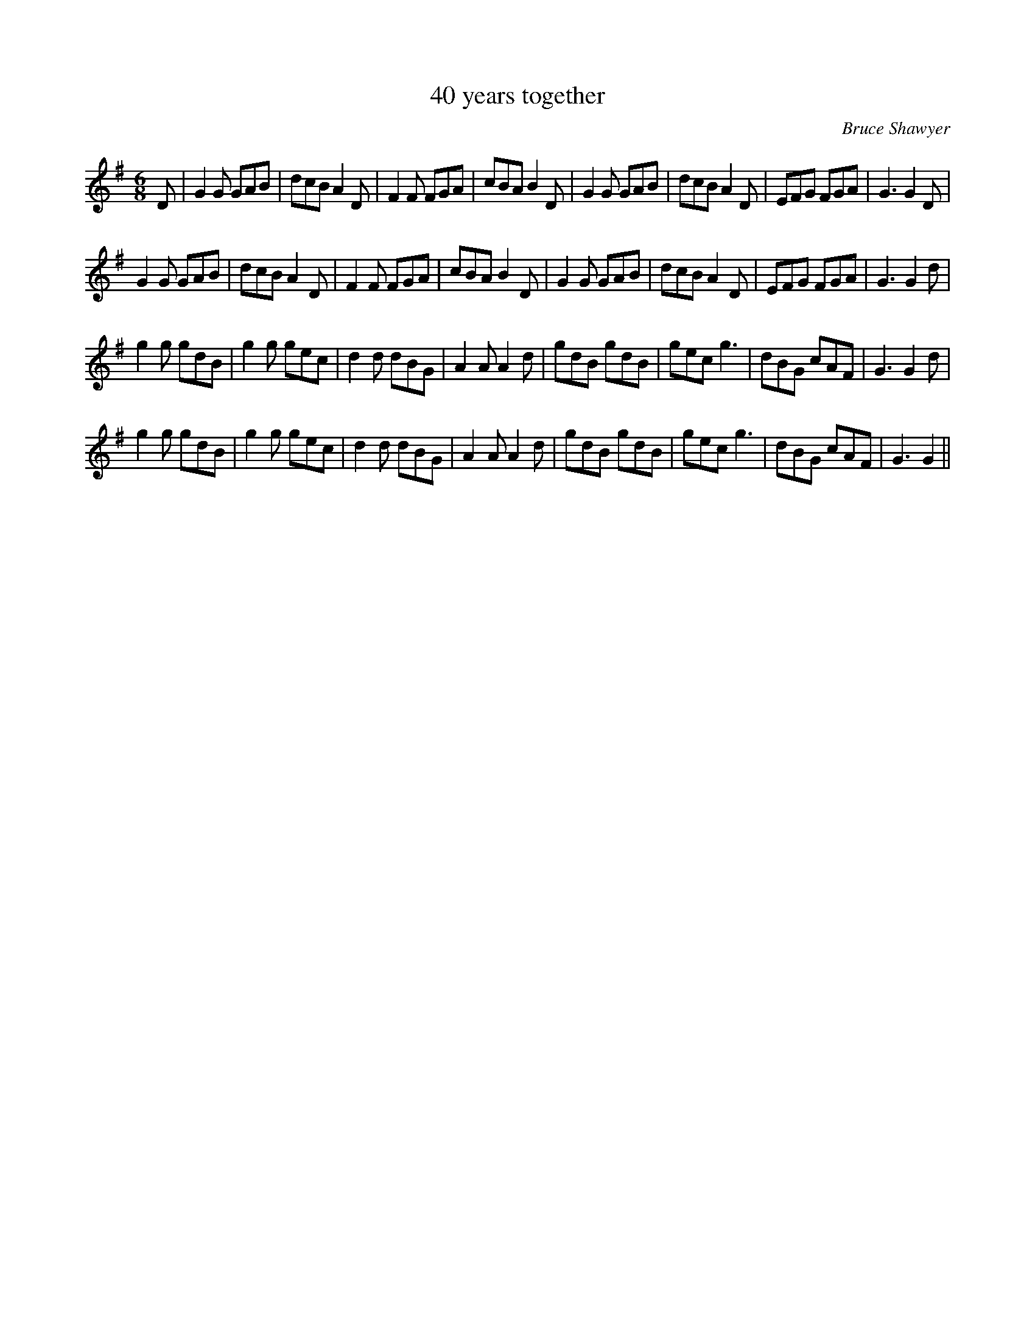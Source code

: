 X:1
T: 40 years together
N:Copyright (c) 2007 Bruce Shawyer
C:Bruce Shawyer
R:Jig
I:speed 180
K:G
M:6/8
L:1/16
D2|G4G2 G2A2B2|d2c2B2 A4D2|F4F2 F2G2A2|c2B2A2 B4D2|G4G2 G2A2B2|d2c2B2 A4D2|E2F2G2 F2G2A2|G6G4D2|
G4G2 G2A2B2|d2c2B2 A4D2|F4F2 F2G2A2|c2B2A2 B4D2|G4G2 G2A2B2|d2c2B2 A4D2|E2F2G2 F2G2A2|G6 G4d2|
g4g2 g2d2B2|g4g2 g2e2c2|d4d2 d2B2G2|A4A2 A4d2|g2d2B2 g2d2B2|g2e2c2 g6|d2B2G2 c2A2F2|G6 G4d2|
g4g2 g2d2B2|g4g2 g2e2c2|d4d2 d2B2G2|A4A2 A4d2|g2d2B2 g2d2B2|g2e2c2 g6|d2B2G2 c2A2F2|G6 G4||
